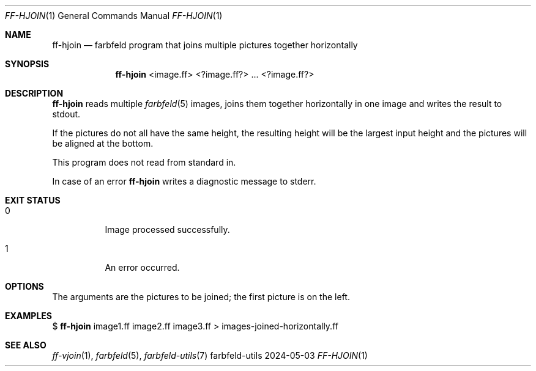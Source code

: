 .Dd 2024-05-03
.Dt FF-HJOIN 1
.Os farbfeld-utils
.Sh NAME
.Nm ff-hjoin
.Nd farbfeld program that joins multiple pictures together horizontally
.Sh SYNOPSIS
.Nm
<image.ff> <?image.ff?> ... <?image.ff?>
.Sh DESCRIPTION
.Nm
reads multiple
.Xr farbfeld 5
images, joins them together horizontally in one image and writes the result to stdout.
.Pp
If the pictures do not all have the same height, the resulting height will be
the largest input height and the pictures will be aligned at the bottom.
.Pp
This program does not read from standard in.
.Pp
In case of an error
.Nm
writes a diagnostic message to stderr.
.Sh EXIT STATUS
.Bl -tag -width Ds
.It 0
Image processed successfully.
.It 1
An error occurred.
.El
.Sh OPTIONS
The arguments are the pictures to be joined; the first picture is on the left.
.Sh EXAMPLES
$
.Nm
image1.ff image2.ff image3.ff > images-joined-horizontally.ff
.Sh SEE ALSO
.Xr ff-vjoin 1 ,
.Xr farbfeld 5 ,
.Xr farbfeld-utils 7
